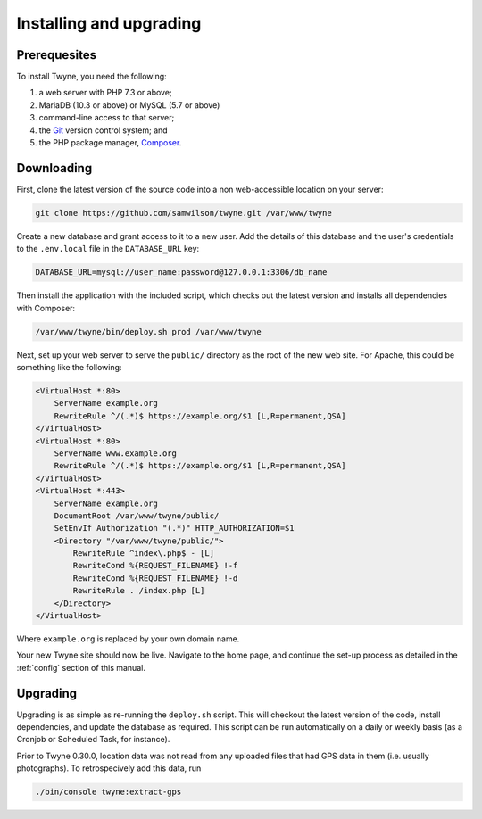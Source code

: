 Installing and upgrading
========================

Prerequesites
-------------

To install Twyne, you need the following:

1. a web server with PHP 7.3 or above;
2. MariaDB (10.3 or above) or MySQL (5.7 or above)
3. command-line access to that server;
4. the `Git`_ version control system; and
5. the PHP package manager, `Composer`_.

.. _`Git`: https://git-scm.com/
.. _`Composer`: https://getcomposer.org/

Downloading
-----------

First, clone the latest version of the source code
into a non web-accessible location on your server:

.. code-block:: shell

   git clone https://github.com/samwilson/twyne.git /var/www/twyne

Create a new database and grant access to it to a new user.
Add the details of this database and the user's credentials
to the ``.env.local`` file in the ``DATABASE_URL`` key:

.. code-block:: shell

   DATABASE_URL=mysql://user_name:password@127.0.0.1:3306/db_name

Then install the application with the included script,
which checks out the latest version and installs all dependencies with Composer:

.. code-block:: shell

   /var/www/twyne/bin/deploy.sh prod /var/www/twyne

Next, set up your web server to serve the ``public/`` directory
as the root of the new web site.
For Apache, this could be something like the following:

.. code-block:: apache

   <VirtualHost *:80>
       ServerName example.org
       RewriteRule ^/(.*)$ https://example.org/$1 [L,R=permanent,QSA]
   </VirtualHost>
   <VirtualHost *:80>
       ServerName www.example.org
       RewriteRule ^/(.*)$ https://example.org/$1 [L,R=permanent,QSA]
   </VirtualHost>
   <VirtualHost *:443>
       ServerName example.org
       DocumentRoot /var/www/twyne/public/
       SetEnvIf Authorization "(.*)" HTTP_AUTHORIZATION=$1
       <Directory "/var/www/twyne/public/">
           RewriteRule ^index\.php$ - [L]
           RewriteCond %{REQUEST_FILENAME} !-f
           RewriteCond %{REQUEST_FILENAME} !-d
           RewriteRule . /index.php [L]
       </Directory>
   </VirtualHost>

Where ``example.org`` is replaced by your own domain name.

Your new Twyne site should now be live.
Navigate to the home page,
and continue the set-up process as detailed in the :ref:`config` section of this manual.

Upgrading
---------

Upgrading is as simple as re-running the ``deploy.sh`` script.
This will checkout the latest version of the code,
install dependencies,
and update the database as required.
This script can be run automatically on a daily or weekly basis
(as a Cronjob or Scheduled Task, for instance).

Prior to Twyne 0.30.0, location data was not read from any uploaded files that had GPS data in them
(i.e. usually photographs).
To retrospecively add this data, run

.. code-block:: shell

   ./bin/console twyne:extract-gps
